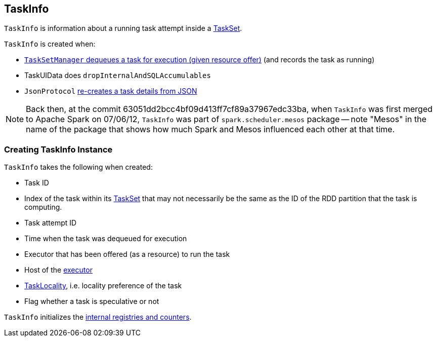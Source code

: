 == [[TaskInfo]] TaskInfo

`TaskInfo` is information about a running task attempt inside a link:spark-taskscheduler-tasksets.adoc[TaskSet].

`TaskInfo` is created when:

* link:spark-TaskSetManager.adoc#resourceOffer[`TaskSetManager` dequeues a task for execution (given resource offer)] (and records the task as running)

* TaskUIData does `dropInternalAndSQLAccumulables`

* `JsonProtocol` link:spark-JsonProtocol.adoc#taskInfoFromJson[re-creates a task details from JSON]

NOTE: Back then, at the commit 63051dd2bcc4bf09d413ff7cf89a37967edc33ba, when `TaskInfo` was first merged to Apache Spark on 07/06/12, `TaskInfo` was part of `spark.scheduler.mesos` package -- note "Mesos" in the name of the package that shows how much Spark and Mesos influenced each other at that time.

=== [[creating-instance]] Creating TaskInfo Instance

`TaskInfo` takes the following when created:

* [[taskId]] Task ID
* [[index]] Index of the task within its link:spark-taskscheduler-tasksets.adoc[TaskSet] that may not necessarily be the same as the ID of the RDD partition that the task is computing.
* [[attemptNumber]] Task attempt ID
* [[launchTime]] Time when the task was dequeued for execution
* [[executorId]] Executor that has been offered (as a resource) to run the task
* [[host]] Host of the <<executorId, executor>>
* [[taskLocality]] link:spark-taskschedulerimpl.adoc#TaskLocality[TaskLocality], i.e. locality preference of the task
* [[speculative]] Flag whether a task is speculative or not

`TaskInfo` initializes the <<internal-registries, internal registries and counters>>.
